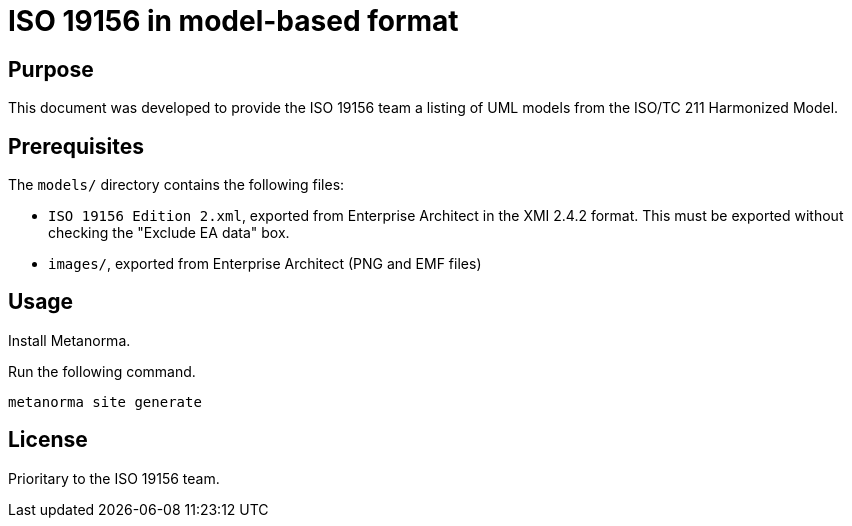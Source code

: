 = ISO 19156 in model-based format

== Purpose

This document was developed to provide the ISO 19156 team a listing
of UML models from the ISO/TC 211 Harmonized Model.


== Prerequisites

The `models/` directory contains the following files:

* `ISO 19156 Edition 2.xml`, exported from Enterprise Architect in the XMI
  2.4.2 format. This must be exported without checking the "Exclude EA data"
  box.
* `images/`, exported from Enterprise Architect (PNG and EMF files)


== Usage

Install Metanorma.

Run the following command.

[source,sh]
----
metanorma site generate
----

== License

Prioritary to the ISO 19156 team.

